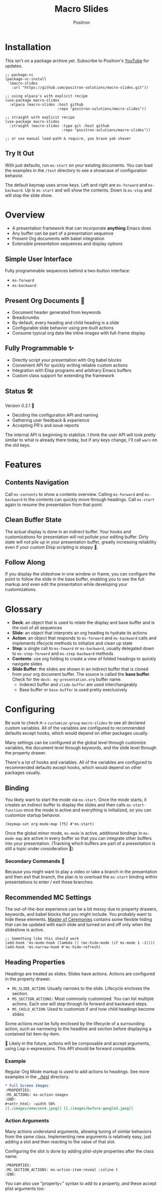 #+title:	Macro Slides
#+author:	Positron
#+email:	contact@positron.solutions

* Installation
This isn't on a package archive yet.  Subscribe to Positron's [[https://www.youtube.com/@Positron-gv7do][YouTube]] for updates.
 #+begin_src elisp
   ;; package-vc
   (package-vc-install
    '(macro-slides
      :url "https://github.com/positron-solutions/macro-slides.git"))

   ;; using elpaca's with explicit recipe
   (use-package macro-slides
     :elpaca (macro-slides :host github
                           :repo "positron-solutions/macro-slides"))

   ;; straight with explicit recipe
   (use-package macro-slides
     :straight (macro-slides :type git :host github
                             :repo "positron-solutions/macro-slides"))

   ;; or use manual load-path & require, you brave yak shaver
 #+end_src
** Try It Out
With just defaults, run ~ms-start~ on your existing documents.  You can load the examples in the =/test= directory to see a showcase of configuration behavior.

The default keymap uses arrow keys.  Left and right are ~ms-forward~ and ~ms-backward~.  Up is ~ms-start~ and will show the contents.  Down is ~ms-stop~ and will stop the slide show.
* Overview
- A presentation framework that can incorporate *anything* Emacs does
- Any buffer can be part of a presentation sequence
- Present Org documents with babel integration
- Extensible presentation sequences and display options
** Simple User Interface
Fully programmable sequences behind a two-button interface:
- ~ms-forward~
- ~ms-backward~
** Present Org Documents 🦄
- Document header generated from keywords
- Breadcrumbs
- By default, every heading and child heading is a slide
- Configurable slide behavior using pre-built actions
- Consume typical org data like inline images with full-frame display
** Fully Programmable ✨
- Directly script your presentation with Org babel blocks
- Convenient API for quickly writing reliable custom actions
- Integration with Elisp programs and arbitrary Emacs buffers
- Custom class support for extending the framework
** Status 🛠️
Version 0.2.1 👷
- Deciding the configuration API and naming
- Gathering user feedback & experience
- Accepting PR's and issue reports

The internal API is beginning to stabilize.  I think the user API will look pretty similar to what is already there today, but if any keys change, I'll call ~warn~ on the old keys.
* Features
** Contents Navigation
Call ~ms-contents~ to show a contents overview.  Calling ~ms-forward~ and ~ms-backward~ in the contents can quickly move through headings.  Call ~ms-start~ again to resume the presentation from that point.
** Clean Buffer State
The actual display is done in an indirect buffer.  Your hooks and customizations for presentation will not pollute your editing buffer.  Dirty state will not pile up in your presentation buffer, greatly increasing reliability even if your custom Elisp scripting is sloppy 💩.
** Follow Along
If you display the slideshow in one window or frame, you can configure the point to follow the slide in the base buffer, enabling you to see the full markup and even edit the presentation while developing your customizations.
* Glossary
- *Deck*: an object that is used to relate the display and base buffer and is the root of all sequences
- *Slide*: an object that interprets an org heading to hydrate its actions
- *Action*: an object that responds to ~ms-forward~ and ~ms-backward~ calls and implements lifecycle methods to initialize and clean up state
- *Step*: a single call to ~ms-foward~ or ~ms-backward~, usually delegated down to ~ms-step-forward~ and ~ms-step-backward~ methods
- *Contents*: use org folding to create a view of folded headings to quickly navigate slides
- *Slide Buffer*: the slides are shown in an indirect buffer that is cloned from your org document buffer.  The source is called the *base buffer*.  Check for the =deck: my-presentation.org= buffer name.
  + Inderect buffer and =slide-buffer= are used interchangeably
  + Base buffer or =base-buffer= is used pretty execlusively
* Configuring
Be sure to check =M-x= ~customize-group~ =macro-slides= to see all declared custom variables. All of the variables are configured to recommended defaults except hooks, which would depend on other packages usually.

Many settings can be configured at the global level through customize variables, the document level through keywords, and the slide level through the property drawer.

There's a lot of hooks and variables.  All of the variables are configured to recommended defaults except hooks, which would depend on other packages usually.
** Binding
You likely want to start the mode via ~ms-start~.  Once the mode starts, it creates an indirect buffer to display the slides and then calls ~ms-start-function~ once the mode is active and everything is initialized, so you can customize startup behavior.
#+begin_src elisp
  (keymap-set org-mode-map [f5] #'ms-start)
#+end_src
Once the global minor mode, ~ms-mode~ is active, additional bindings in ~ms-mode-map~ are active in every buffer so that you can integrate other buffers into your presentation.  (Tracking which buffers are part of a presentation is  still a topic under consideration 🚧)
*** Secondary Commands 🚧
Because you might want to play a video or take a branch in the presentation and then exit that branch, the plan is to overload the ~ms-start~ binding within presentations to enter / exit these branches.
** Recommended MC Settings
The out-of-the-box experience can be a bit messy due to property drawers, keywords, and babel blocks that you might include.  You probably want to hide these elements.  [[https://github.com/positron-solutions/master-of-ceremonies][Master of Ceremonies]] contains some flexible hiding that can be updated with each slide and turned on and off only when the slideshow is active.
#+begin_src elisp
  ;; Something like this should work
  (add-hook 'ms-mode-hook (lambda () (mc-hide-mode (if ms-mode 1 -1))))
  (add-hook 'ms-narrow-hook #'mc-hide-refresh)
#+end_src
** Heading Properties
Headings are treated as slides.  Slides have actions.  Actions are configured in the property drawer.

- =MS_SLIDE_ACTION=: Usually narrows to the slide.  Lifecycle encloses the section.
- =MS_SECTION_ACTIONS:= Most commonly customized.  You can list multiple actions.  Each one will step through its forward and backward steps.
- =MS_CHILD_ACTION=: Used to customize if and how child headings become slides

Some actions must be fully enclosed by the lifecycle of a surrounding action, such as narrowing to the headline and section before displaying a contained list item-by-item.

🚧 Likely in the future, actions will be composable and accept arguments, using Lisp s-expressions.  This API should be forward compatible.
*** Example
Regular Org Mode markup is used to add actions to headings.  See more examples in the [[../test]] directory.
#+begin_src org
  ,* Full Screen Images
  :PROPERTIES:
  :MS_ACTIONS: ms-action-images
  :END:
  ,#+attr_html: :width 50%
  [[./images/emacsen4.jpeg]] [[./images/before-google3.jpeg]]
#+end_src
*** Action Arguments
Many actions understand arguments, allowing tuning of similar behaviors from the same class.  Implementing new arguments is relatively easy, just adding a slot and then reacting to the value of that slot.

Configuring the slot is done by adding plist-style properties after the class name:
#+begin_src org
  :PROPERTIES:
  :MS_SECTION_ACTIONS: ms-action-item-reveal :inline t
  :END:
#+end_src
You can also use "property+" syntax to add to a property, and these accept plist arguments too:
#+begin_src org
  :PROPERTIES:
  :MS_SECTION_ACTIONS: ms-action-babel
  :MS_SECTION_ACTIONS+: ms-action-images :refresh t
  :END:
#+end_src
* Customizing
** Sub-classing
The deck and slide class as well as actions can all be sub-classed.  Use the existing sub-classes of actions as example code for writing other classes.  See the [[info:eieio#Top][eieio#Top]] manual for explanation of OOP in Elisp.

- *Action*:  Creating new action subclasses are an efficient way to perform similar operations on typical kinds of org data.
- *Slide:*  Slides can be configured extensively by changing their actions.  However, for more vertical cooperation between slides or cooperation among actions, extended slides could be useful.
- *Deck*:  If the core methods of the deck are insufficient, extension is another option besides advice, hooks, and modifying the source.

If you suspect you might need to sub-class the ~ms-slide~ or ~ms-deck~, please file an issue because your use case is probably interesting.
** Default Classes
The default classes and actions can be configured at the document or customize level.  Set the =MS_DECK_CLASS= and =MS_SLIDE_CLASS= as well as other properties that work at the heading level.  The order of precedence (*Not fully implemented* 🚧):
- Property definition of the current heading
- Property definition in the document
- Customize variable
** Babel Scripting
You can write custom scripts into your presentation as Org Babel blocks.  These can be executed with the ~ms-action-babel~ action.  You just need to label your blocks with lifecycle methods if you want to be able to go forwards and backwards.  See the ~ms-action-babel~ class and examples in [[./test/demo.org]].

The =#+attr_methods:= affiliated keyword is used to configure which methods will run the block.  Block labels that are understood:

- =init= and =end= are run when the slide is instantiated, going forward and backward respectively.  You can have several blocks with these methods, and they will be run from *top-to-bottom* always, making it easier to re-use code usually.

- =final= is only called when no progress can be made or if the presentation is stopped.

- =step-forward= and =step-backward= are self-explanatory.  Position your =step-backward= blocks *above* any block that they undo

- =step-both= runs either direction.  It will not repeat in place when reversing.  Use sepate =step-forward= and =step-backward= blocks for that 💡
*** Step Callbacks
See ~ms-push-step~ for inserting arbitrary callbacks that can function as steps.  Unless your action performs state tracking to decide when to consume ~ms-forward~ and ~ms-backward~ itself, a callback may be easier.

Because babel blocks are not actions, using ~ms-push-step~ may be the only way to optionally add a step callback from a babel block.
* Package Pairings
This package is focused on creating a linear presentation sequence. For functionality not related to integrations into the ~ms-forward~ ~ms-backward~ interface, it is better to maintain separate packages and use hooks and babel scripting.
** Master of Ceremonies
The [[https://github.com/positron-solutions/master-of-ceremonies][master-of-ceremonies]] package contains utilities for display & presentation frame setup that are not specific to using Macro Slides.
- *hide markup*
- display a region full-screen
- silence messages during presentation
- hide the cursor or make it very subtle
- extract notes and display them in a separate frame
** Open Broadcaster Software
Sacha Chua has written an OBS plugin integration helpful for video integration [[https://github.com/sachac/obs-websocket-el][obs-websocket-el]].
** Orgit
~orgit~ can be used to show commits as links, which open with =ms-action-links=
** moom.el
The [[https://github.com/takaxp/moom#org-mode-org-tree-slide][moom]] package contains some commands for resizing text and repositioning frames.
* Domain Model
This is a description of how the pieces of the program *must* fit together.  For any deep customization or hacking, the section is essential reading.  At the least, it will *greatly improve your success*.

⚠️ Even if the current implementation differs, trust this domain model and expect the implementation to approach it.

- The user interface ~ms-forward~ and ~ms-backward~ is a concrete requirement that drives most of the rest of the implementation and feature design.
- There are several ways to linearize the tree structure of org headings and to compose their presentation.  Sequences of forward and backward actions must be nested to accomplish many desirable goals.
- Supporting nested sequences can be made to implement just about anything while still keeping the user interface simple.
** Stateful Sequence Class
This class is the heart of providing the common user interface and convenient implementation interface for extending the package.
*** Command Pattern
The basis of all undo systems is to implement reverse actions that decide their behavior from the updated state or to save mementos that allow undoing forward actions.  This is the [[https://en.wikipedia.org/wiki/Command_pattern][command pattern]].

Navigating the linear sequence of a presentation is very similar to an undo system.  Log-backed architectures such as git or event-sourcing can similarly be viewed as navigating to any point in a sequence by applying or rolling back a sequence of changes.
*** Setup & Teardown
At the boundaries of a sequence of forward and reverse actions, it may be necessary to build up or tear down some state.  The stateful sequence adds ~ms-init~, ~ms-final~, and a variation of ~ms-init~, ~ms-end~.

The role of ~ms-end~ is to perform initialization at the end.  It is optional as the default implementation is to call ~ms-int~ and then ~ms-step-forward~ until no more progress can be made.  However, this may be costly or undesirable due to side-effects.
*** Indexing Via Point
In order to support contents based navigation, we need to be able to play a slide forward up to the current point.  This may require instantiating some parent slides and playing them forward to a child.  To avoid the need for parents to know about children, the ~ms-goto~ method was introduced.
*** Stateful Sequence Interface
The conclusion of the command pattern, setup & teardown, and indexing via point is the ~ms-stateful-sequence~ class.  Anything that implements its interface can be controlled by ~ms-forward~ and ~ms-backward~.  The full interface:

- ~ms-init~ & ~ms-end~
- ~ms-final~
- ~ms-step-forward~ & ~ms-step-backward~
- ~ms-goto~
**** Re-Using Implementations
+ The default implementation of ~ms-end~ is achieved by just walking forward from ~ms-init~, calling ~ms-step-forward~ until it returns =nil=.

+ Implementing ~ms-goto~ is optional as long as ~ms-init~ and ~ms-step-forward~ can implement ~ms-end~ and report their furthest extent of progress accurately.

+ Ideally ~ms-forward~ & ~ms-backward~ along with ~ms-init~ & ~ms-end~ form a closed system, but for the convenience of the implementer, it's fine to use an idempotent ~ms-init~ as the ~ms-backward~ step if granular backward is difficult or not valuable to implement.
** Sequence Composition
Navigating a tree involves depth.  Descendants may care about what happened in ancestors.  Ancestors may care about what descendants leave behind.  There may be conventions about what happens when descending into a child or returning from one.
*** Call Stack Execution
Like the command pattern is a helpful model for designing forward and backwards presentation navigation, the [[https://en.wikipedia.org/wiki/Call_stack][call stack]] is a helpful model for understanding composition of our stateful sequences.

In the model call stack, the caller & callee only cooperate at the call site or by side-effects, aka globals.  If callee is pure, the call site is the only way that they communicate.

Slides are mostly pretty pure.  The provided actions generally do not look outside of the contents of the heading they are attached to.  If they touch the child headings, it is generally to hydrate them into slides and then forward stateful sequence calls into them.
**** Actions are like Sub-Routines
A sub-routine is generally coupled to its containing routine.  It may do work in addition to other sub-routines or even cooperate with them via ad-hoc coupling.  While the function call stack is nice and clean, because actions run concurrently and might be working on the same parts of the buffer, they are the dirty guts within the near isolation of the slide.
*** Child, Section, and Slide
It is extremely natural that a slide action will fill one of three roles:
- Narrow to the contents its actions work on
- Perform some steps on the heading's section
- Perform steps on the heading's children, including instantiating slides and calling their methods, which may narrow to them
**** Multiple Slide Property Keys
The three natural roles for actions are why there are more than one heading property for configuring actions.  Each action is easier to implement if they only fill one role.  It is easier for the user to configure a slide if they only have to declare one action.  By breaking up the slide's typical actions, we can configure with enough granularity to usually only touch one heading property.  The only drawback is that hydration has to do a little bit of extra work.
*** Trees & Stacks
If something depends on something else existing or having been set up, its lifetime must be fully encompassed by that other thing.  Especially since we are going forward & backward, cleanups must happen on both ends of a sequence.

It is natural that a parent heading out-lives its child.  User can take advantage of this by using the document or higher level headings to store state that needs to be shared by children.  The ~final~ calls for those things can call cleanup.
*** Slides & Action Lifetime
Actions live, for the most part, as long as the slide.  Their ~ms-init~ method is called at the very beginning.  An action that reveals items must hide them before the user first sees them.

A consequence of this is that there are usually multiple actions alive at once.  Something has to hold onto them.  Right now, it's the slide.   There is only one slide usually in play, and it holds a reference to its parent so that it can "return".  🚧 In the future, the actions may hold onto child actions and only one action might be alive at a time.  This would be desirable.  It just takes some mild rework of the implementation.
* Contributing
- Since you likely just need something to magically happen, the recommended option is to place a hamburger in the [[https://github.com/sponsors/positron-solutions][hamburger jar]] and file an issue.
- If you do have time, excellent.  Happy to support your PR's and provide context about the architecture and behavior.
** Work In Progress 🚧
Open issues and give feedback on feature requests.  Contributions welcome.
*** Display Options
Some hooks or explicit display buffer calls may be beneficial.
*** Secondary Commands
See the section about bindings for context.  Video play or other situations where the presentation might branch should be supported by overloading the behavior of ~ms-start~
*** ~ms-goto~, starting from point
Since not many actions currently have implemented this very accurately, playing from point is likely not that accurate.  Progress updating in the base buffer is also currently only at the slide level of granularity.
*** Affiliated Buffers
There is no tracking whether a buffer is part of the presentation or not.  How would a buffer become one?  Should it be implicit?  Without any sort of tracking, the consequence is that having a presentation open leaves the minor mode bindings hot.  These commands do weird things when run from these situations, especially if running babel scripts, so some kind of first-class buffer affiliation seems necessary.
*** Mode Lifecycle
Starting and stopping the mode need some work.  The minor mode is global, so it's sensitive in every buffer, but it doesn't always call things in the right buffer.  I think double-start also still has a bug.  Easy to clean up.
*** Non-Graphic Display
For terminals, the line-height based slide-in effect is not supported.
*** Sub-Sequence Call & Restore
Sequences are often enclosed within other sequences, but there is currently no support for pushing or popping states when entering or exiting sequences.  It's just not clear yet what cooperation might be necessary at sub-sequence boundaries.
*** Non-Org Sequences
There's no concrete reason why presentations need to start with Org mode buffers.  The deck object could have its org-specific functionality pushed down to an org-mode class.  The only requirement is to be able to hydrate some stateful sequences, which may hydrate and call into sub-sequences, meaning anything is pretty trivially possible.
*** Heading Filtering
This was not implemented yet, but evidently some had been filtering their headlines to only show TODO's in ~org-tree-slide~.  Perhaps it is convenient to filter some tags and prevent them from being instantiated, especially if they will fail.
*** Counting Slides
Especially if slides launch sub-sequences, and they do it from Lisp, this is hard.  Buffer slides and also slide actions make it somewhat ambiguous.  Counting trees or tracking the point might be easier.  A ~children~ method for sequences works as long as sequences actually implement it.
*** Improper Levels
Children with no parents or missing a level are currently not supported and likely cause bad behavior.
* Thanks & Acknowledgments
This package is a direct descendant of Takaaki ISHIKAWA's [[https://github.com/takaxp/org-tree-slide][org-tree-slide]] package.  Many of the ideas and some of the implementations were either inherited or inspired by ideas from that package.  This package would not exist without the inspiration.  Thanks to everyone who contributed on org-tree-slide.
